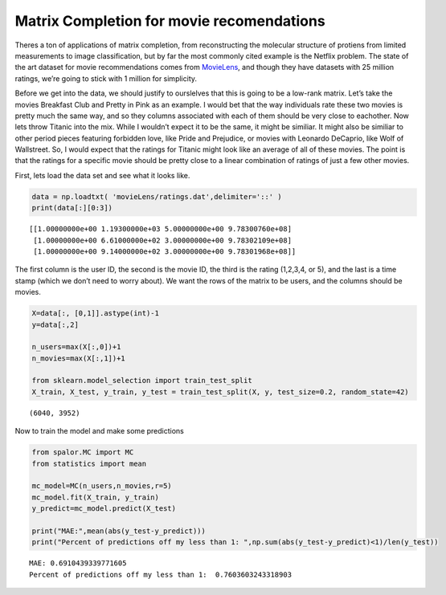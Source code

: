 Matrix Completion for movie recomendations
##################################


Theres a ton of applications of matrix completion, from reconstructing
the molecular structure of protiens from limited measurements to image
classification, but by far the most commonly cited example is the
Netflix problem. The state of the art dataset for movie recommendations
comes from `MovieLens <https://grouplens.org/datasets/movielens/>`__,
and though they have datasets with 25 million ratings, we’re going to
stick with 1 million for simplicity.

Before we get into the data, we should justify to ourslelves that this
is going to be a low-rank matrix. Let’s take the movies Breakfast Club
and Pretty in Pink as an example. I would bet that the way individuals
rate these two movies is pretty much the same way, and so they columns
associated with each of them should be very close to eachother. Now lets
throw Titanic into the mix. While I wouldn’t expect it to be the same,
it might be similiar. It might also be similiar to other period pieces
featuring forbidden love, like Pride and Prejudice, or movies with
Leonardo DeCaprio, like Wolf of Wallstreet. So, I would expect that the
ratings for Titanic might look like an average of all of these movies.
The point is that the ratings for a specific movie should be pretty
close to a linear combination of ratings of just a few other movies.

First, lets load the data set and see what it looks like.

.. code:: ipython3

    data = np.loadtxt( 'movieLens/ratings.dat',delimiter='::' )
    print(data[:][0:3])


.. parsed-literal::

    [[1.00000000e+00 1.19300000e+03 5.00000000e+00 9.78300760e+08]
     [1.00000000e+00 6.61000000e+02 3.00000000e+00 9.78302109e+08]
     [1.00000000e+00 9.14000000e+02 3.00000000e+00 9.78301968e+08]]


The first column is the user ID, the second is the movie ID, the third
is the rating (1,2,3,4, or 5), and the last is a time stamp (which we
don’t need to worry about). We want the rows of the matrix to be users,
and the columns should be movies.

.. code:: ipython3

    X=data[:, [0,1]].astype(int)-1
    y=data[:,2]
    
    n_users=max(X[:,0])+1
    n_movies=max(X[:,1])+1
    
    from sklearn.model_selection import train_test_split
    X_train, X_test, y_train, y_test = train_test_split(X, y, test_size=0.2, random_state=42)


.. parsed-literal::

    (6040, 3952)


Now to train the model and make some predictions

.. code:: ipython3

    from spalor.MC import MC
    from statistics import mean
    
    mc_model=MC(n_users,n_movies,r=5)
    mc_model.fit(X_train, y_train)
    y_predict=mc_model.predict(X_test)
    
    print("MAE:",mean(abs(y_test-y_predict)))
    print("Percent of predictions off my less than 1: ",np.sum(abs(y_test-y_predict)<1)/len(y_test))



.. parsed-literal::

    MAE: 0.6910439339771605
    Percent of predictions off my less than 1:  0.7603603243318903

